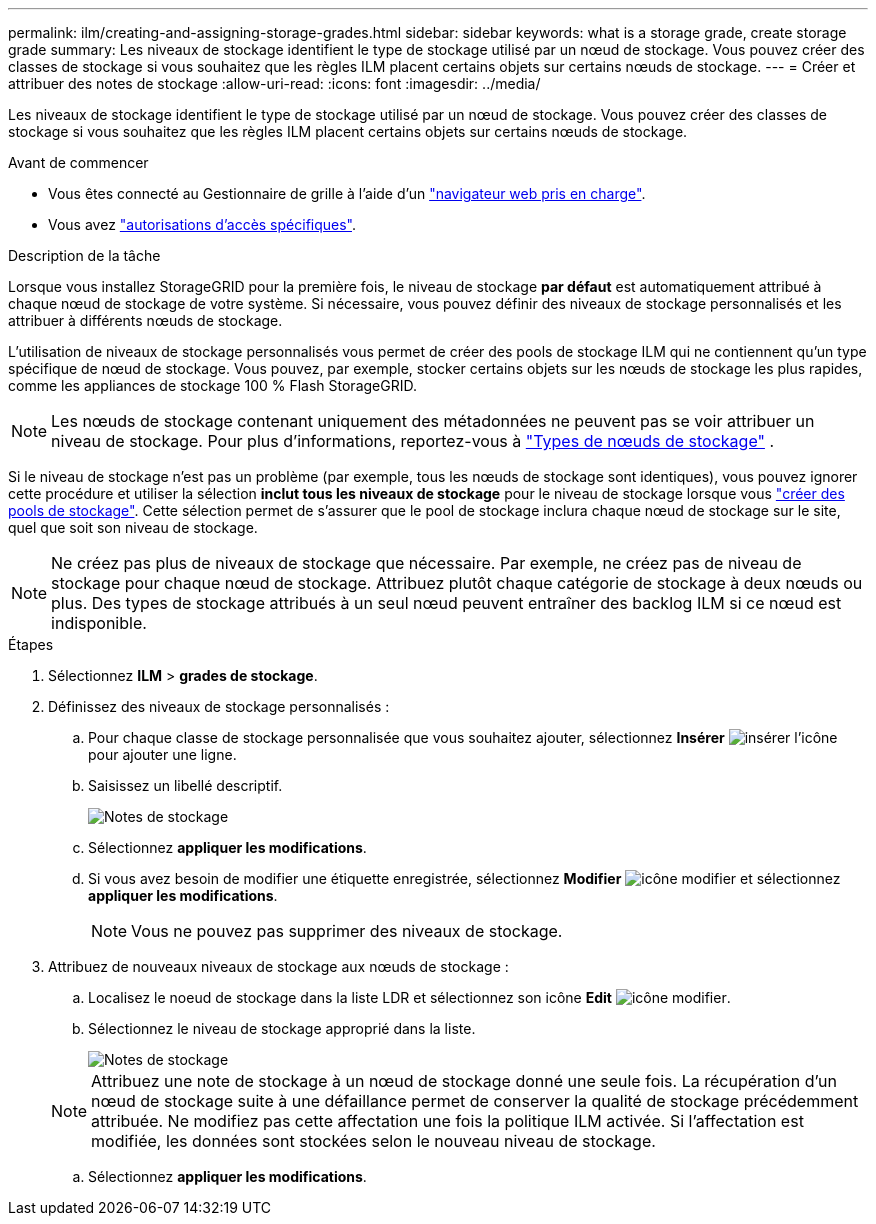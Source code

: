 ---
permalink: ilm/creating-and-assigning-storage-grades.html 
sidebar: sidebar 
keywords: what is a storage grade, create storage grade 
summary: Les niveaux de stockage identifient le type de stockage utilisé par un nœud de stockage. Vous pouvez créer des classes de stockage si vous souhaitez que les règles ILM placent certains objets sur certains nœuds de stockage. 
---
= Créer et attribuer des notes de stockage
:allow-uri-read: 
:icons: font
:imagesdir: ../media/


[role="lead"]
Les niveaux de stockage identifient le type de stockage utilisé par un nœud de stockage. Vous pouvez créer des classes de stockage si vous souhaitez que les règles ILM placent certains objets sur certains nœuds de stockage.

.Avant de commencer
* Vous êtes connecté au Gestionnaire de grille à l'aide d'un link:../admin/web-browser-requirements.html["navigateur web pris en charge"].
* Vous avez link:../admin/admin-group-permissions.html["autorisations d'accès spécifiques"].


.Description de la tâche
Lorsque vous installez StorageGRID pour la première fois, le niveau de stockage *par défaut* est automatiquement attribué à chaque nœud de stockage de votre système. Si nécessaire, vous pouvez définir des niveaux de stockage personnalisés et les attribuer à différents nœuds de stockage.

L'utilisation de niveaux de stockage personnalisés vous permet de créer des pools de stockage ILM qui ne contiennent qu'un type spécifique de nœud de stockage. Vous pouvez, par exemple, stocker certains objets sur les nœuds de stockage les plus rapides, comme les appliances de stockage 100 % Flash StorageGRID.


NOTE: Les nœuds de stockage contenant uniquement des métadonnées ne peuvent pas se voir attribuer un niveau de stockage. Pour plus d'informations, reportez-vous à link:../primer/what-storage-node-is.html#types-of-storage-nodes["Types de nœuds de stockage"] .

Si le niveau de stockage n'est pas un problème (par exemple, tous les nœuds de stockage sont identiques), vous pouvez ignorer cette procédure et utiliser la sélection *inclut tous les niveaux de stockage* pour le niveau de stockage lorsque vous link:creating-storage-pool.html["créer des pools de stockage"]. Cette sélection permet de s'assurer que le pool de stockage inclura chaque nœud de stockage sur le site, quel que soit son niveau de stockage.


NOTE: Ne créez pas plus de niveaux de stockage que nécessaire. Par exemple, ne créez pas de niveau de stockage pour chaque nœud de stockage. Attribuez plutôt chaque catégorie de stockage à deux nœuds ou plus. Des types de stockage attribués à un seul nœud peuvent entraîner des backlog ILM si ce nœud est indisponible.

.Étapes
. Sélectionnez *ILM* > *grades de stockage*.
. Définissez des niveaux de stockage personnalisés :
+
.. Pour chaque classe de stockage personnalisée que vous souhaitez ajouter, sélectionnez *Insérer* image:../media/icon_nms_insert.gif["insérer l'icône"] pour ajouter une ligne.
.. Saisissez un libellé descriptif.
+
image::../media/editing_storage_grades.gif[Notes de stockage]

.. Sélectionnez *appliquer les modifications*.
.. Si vous avez besoin de modifier une étiquette enregistrée, sélectionnez *Modifier* image:../media/icon_nms_edit.gif["icône modifier"] et sélectionnez *appliquer les modifications*.
+

NOTE: Vous ne pouvez pas supprimer des niveaux de stockage.



. Attribuez de nouveaux niveaux de stockage aux nœuds de stockage :
+
.. Localisez le noeud de stockage dans la liste LDR et sélectionnez son icône *Edit* image:../media/icon_nms_edit.gif["icône modifier"].
.. Sélectionnez le niveau de stockage approprié dans la liste.
+
image::../media/assigning_storage_grades_to_storage_nodes.gif[Notes de stockage]

+

NOTE: Attribuez une note de stockage à un nœud de stockage donné une seule fois. La récupération d'un nœud de stockage suite à une défaillance permet de conserver la qualité de stockage précédemment attribuée. Ne modifiez pas cette affectation une fois la politique ILM activée. Si l'affectation est modifiée, les données sont stockées selon le nouveau niveau de stockage.

.. Sélectionnez *appliquer les modifications*.



